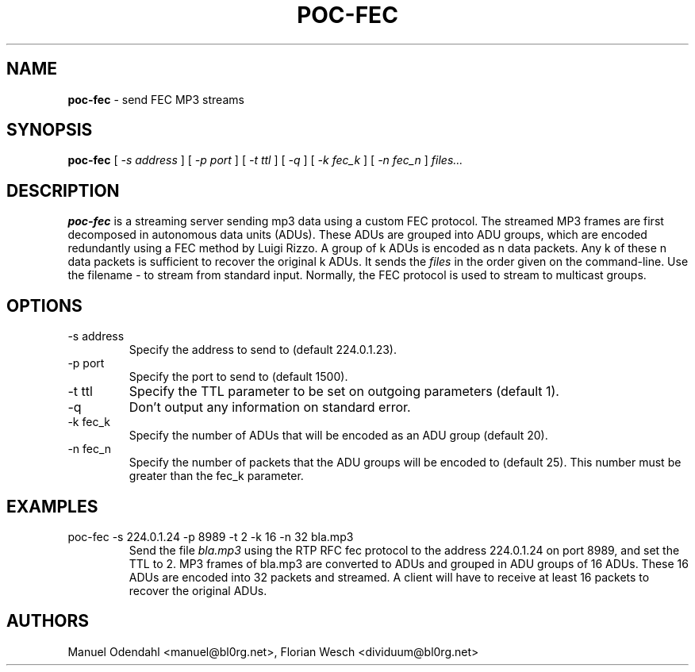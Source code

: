 .TH POC\-FEC 1 "February 2005" "" "User Command"
.SH NAME
.B poc\-fec
\- send FEC MP3 streams 
.SH SYNOPSIS
.B poc\-fec
.RB [
.I \-s address
.RB ]
.RB [
.I \-p port
.RB ]
.RB [
.I \-t ttl
.RB ]
.RB [
.I \-q
.RB ]
.RB [
.I \-k fec_k
.RB ]
.RB [
.I \-n fec_n
.RB ]
.I files...
.SH DESCRIPTION
.B poc\-fec
is a streaming server sending mp3 data using a custom FEC
protocol. The streamed MP3 frames are first decomposed in autonomous
data units (ADUs). These ADUs are grouped into ADU groups, which are
encoded redundantly using a FEC method by Luigi Rizzo. A group of k
ADUs is encoded as n data packets. Any k of these n data packets is
sufficient to recover the original k ADUs. It sends the
.I files
in the order given on the command-line. Use the filename 
.I \-
to stream from standard input. Normally, the FEC protocol is used to
stream to multicast groups.
.SH OPTIONS
.IP "-s address"
Specify the address to send to (default 224.0.1.23). 
.IP "-p port"
Specify the port to send to (default 1500).
.IP "-t ttl"
Specify the TTL parameter to be set on outgoing parameters (default 1).
.IP "-q"
Don't output any information on standard error.
.IP "-k fec_k"
Specify the number of ADUs that will be encoded as an ADU group (default 20).
.IP "-n fec_n"
Specify the number of packets that the ADU groups will be encoded to
(default 25). This number must be greater than the fec_k parameter.
.SH EXAMPLES
.IP "poc-fec -s 224.0.1.24 -p 8989 -t 2 -k 16 -n 32 bla.mp3"
Send the file 
.I bla.mp3
using the RTP RFC fec protocol to the address 224.0.1.24 on port 8989,
and set the TTL to 2. MP3 frames of bla.mp3 are converted to ADUs and
grouped in ADU groups of 16 ADUs. These 16 ADUs are encoded into 32
packets and streamed. A client will have to receive at least 16
packets to recover the original ADUs.
.SH AUTHORS
Manuel Odendahl <manuel@bl0rg.net>, Florian Wesch <dividuum@bl0rg.net>



